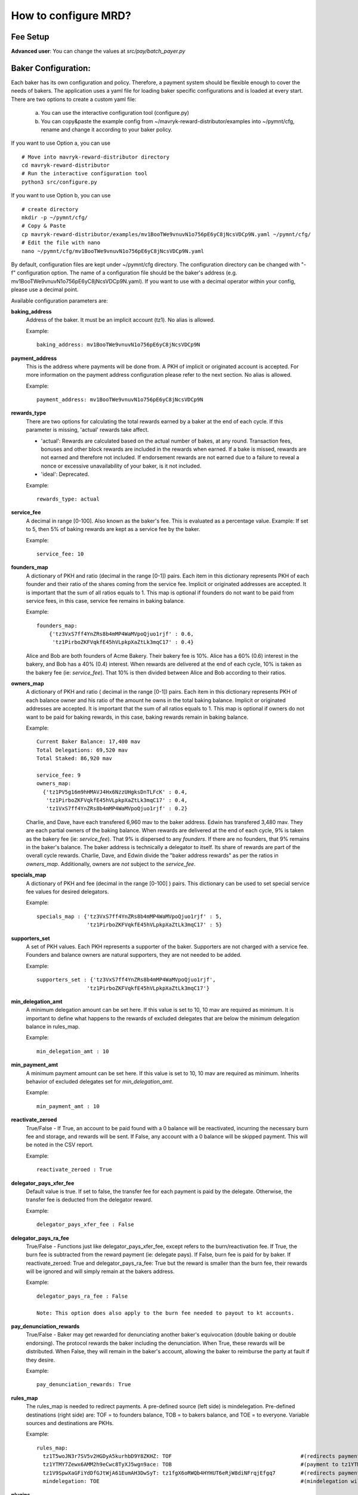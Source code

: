 How to configure MRD?
======================

Fee Setup
-----------

| **Advanced user**: You can change the values at *src/pay/batch_payer.py*

Baker Configuration:
--------------------

Each baker has its own configuration and policy. Therefore, a payment system should be flexible enough to cover the needs of bakers. The application uses a yaml file for loading baker specific configurations and is loaded at every start.
There are two options to create a custom yaml file:

    a. You can use the interactive configuration tool (configure.py)
    b. You can copy&paste the example config from ~/mavryk-reward-distributor/examples into ~/pymnt/cfg, rename and change it according to your baker policy.

If you want to use Option a, you can use
::

    # Move into mavryk-reward-distributor directory
    cd mavryk-reward-distributor
    # Run the interactive configuration tool
    python3 src/configure.py

If you want to use Option b, you can use
::

    # create directory
    mkdir -p ~/pymnt/cfg/
    # Copy & Paste
    cp mavryk-reward-distributor/examples/mv1BooTWe9vnuvN1o756pE6yC8jNcsVDCp9N.yaml ~/pymnt/cfg/
    # Edit the file with nano
    nano ~/pymnt/cfg/mv1BooTWe9vnuvN1o756pE6yC8jNcsVDCp9N.yaml

By default, configuration files are kept under ~/pymnt/cfg directory. The configuration directory can be changed with "-f" configuration option. The name of a configuration file should be the baker's address (e.g. mv1BooTWe9vnuvN1o756pE6yC8jNcsVDCp9N.yaml).
If you want to use with a decimal operator within your config, please use a decimal point. 

Available configuration parameters are:

**baking_address**
  Address of the baker. It must be an implicit account (tz1). No alias is allowed.

  Example::

    baking_address: mv1BooTWe9vnuvN1o756pE6yC8jNcsVDCp9N
  
**payment_address**
  This is the address where payments will be done from. A PKH of implicit or originated account is accepted. For more information on the payment address configuration please refer to the next section. No alias is allowed.

  Example::

    payment_address: mv1BooTWe9vnuvN1o756pE6yC8jNcsVDCp9N

**rewards_type**
  There are two options for calculating the total rewards earned by a baker at the end of each cycle. If this parameter is missing, 'actual' rewards take affect.
  
  - 'actual': Rewards are calculated based on the actual number of bakes, at any round. Transaction fees, bonuses and other block rewards are included in the rewards when earned. If a bake is missed, rewards are not earned and therefore not included. If endorsement rewards are not earned due to a failure to reveal a nonce or excessive unavailability of your baker, is it not included.
  - 'ideal': Deprecated.

  Example::

    rewards_type: actual
    
**service_fee**
  A decimal in range [0-100]. Also known as the baker's fee. This is evaluated as a percentage value. Example: If set to 5, then 5% of baking rewards are kept as a service fee by the baker.

  Example::

    service_fee: 10

**founders_map**
  A dictionary of PKH and ratio (decimal in the range [0-1]) pairs. Each item in this dictionary represents PKH of each founder and their ratio of the shares coming from the service fee. Implicit or originated addresses are accepted. It is important that the sum of all ratios equals to 1. This map is optional if founders do not want to be paid from service fees, in this case, service fee remains in baking balance.
  
  Example::

    founders_map:
        {'tz3VxS7ff4YnZRs8b4mMP4WaMVpoQjuo1rjf' : 0.6,
         'tz1PirboZKFVqkfE45hVLpkpXaZtLk3mqC17' : 0.4}
  
  Alice and Bob are both founders of Acme Bakery. Their bakery fee is 10%. Alice has a 60% (0.6) interest in the bakery, and Bob has a 40% (0.4) interest. When rewards are delivered at the end of each cycle, 10% is taken as the bakery fee (ie: *service_fee*). That 10% is then divided between Alice and Bob according to their ratios.
  
**owners_map**
  A dictionary of PKH and ratio ( decimal in the range [0-1]) pairs. Each item in this dictionary represents PKH of each balance owner and his ratio of the amount he owns in the total baking balance. Implicit or originated addresses are accepted. It is important that the sum of all ratios equals to 1. This map is optional if owners do not want to be paid for baking rewards, in this case, baking rewards remain in baking balance.
  
  Example::

    Current Baker Balance: 17,400 mav
    Total Delegations: 69,520 mav
    Total Staked: 86,920 mav

    service_fee: 9
    owners_map:
      {'tz1PV5g16m9hHMAVJ4Hx6NzzUHgksDnTLFcK' : 0.4,
       'tz1PirboZKFVqkfE45hVLpkpXaZtLk3mqC17' : 0.4,
       'tz1VxS7ff4YnZRs8b4mMP4WaMVpoQjuo1rjf' : 0.2}
  
  Charlie, and Dave, have each transfered 6,960 mav to the baker address. Edwin has transfered 3,480 mav. They are each partial owners of the baking balance. When rewards are delivered at the end of each cycle, 9% is taken as the bakery fee (ie: *service_fee*). That 9% is dispersed to any *founders*. If there are no founders, that 9% remains in the baker's balance.
  The baker address is technically a delegator to itself. Its share of rewards are part of the overall cycle rewards. Charlie, Dave, and Edwin divide the "baker address rewards" as per the ratios in *owners_map*. Additionally, owners are *not* subject to the *service_fee*.

**specials_map**
  A dictionary of PKH and fee (decimal in the range [0-100] ) pairs. This dictionary can be used to set special service fee values for desired delegators.

  Example::

    specials_map : {'tz3VxS7ff4YnZRs8b4mMP4WaMVpoQjuo1rjf' : 5,
                    'tz1PirboZKFVqkfE45hVLpkpXaZtLk3mqC17' : 5}
  
**supporters_set**
  A set of PKH values. Each PKH represents a supporter of the baker. Supporters are not charged with a service fee. Founders and balance owners are natural supporters, they are not needed to be added.

  Example::

    supporters_set : {'tz3VxS7ff4YnZRs8b4mMP4WaMVpoQjuo1rjf',
                    'tz1PirboZKFVqkfE45hVLpkpXaZtLk3mqC17'}

**min_delegation_amt**
  A minimum delegation amount can be set here. If this value is set to 10, 10 mav are required as minimum. It is important to define what happens to the rewards of excluded delegates that are below the minimum delegation balance in rules_map.

  Example::

    min_delegation_amt : 10
  
**min_payment_amt**
  A minimum payment amount can be set here. If this value is set to 10, 10 mav are required as minimum. Inherits behavior of excluded delegates set for *min_delegation_amt*.

  Example::

    min_payment_amt : 10

**reactivate_zeroed**
  True/False - If True, an account to be paid found with a 0 balance will be reactivated, incurring the necessary burn fee and storage, and rewards will be sent. If False, any account with a 0 balance will be skipped payment. This will be noted in the CSV report.

  Example::

    reactivate_zeroed : True
  
**delegator_pays_xfer_fee**
  Default value is true. If set to false, the transfer fee for each payment is paid by the delegate. Otherwise, the transfer fee is deducted from the delegator reward.

  Example::

    delegator_pays_xfer_fee : False

**delegator_pays_ra_fee**
  True/False - Functions just like delegator_pays_xfer_fee, except refers to the burn/reactivation fee. If True, the burn fee is subtracted from the reward payment (ie: delegate pays). If False, burn fee is paid for by baker. If reactivate_zeroed: True and delegator_pays_ra_fee: True but the reward is smaller than the burn fee, their rewards will be ignored and will simply remain at the bakers address.

  Example::

    delegator_pays_ra_fee : False

    Note: This option does also apply to the burn fee needed to payout to kt accounts.

**pay_denunciation_rewards**
  True/False - Baker may get rewarded for denunciating another baker's equivocation (double baking or double endorsing). The protocol rewards the baker including the denunciation. When True, these rewards will be distributed. When False, they will remain in the baker's account, allowing the baker to reimburse the party at fault if they desire.

  Example::

    pay_denunciation_rewards: True

**rules_map**
  The rules_map is needed to redirect payments. A pre-defined source (left side) is mindelegation. Pre-defined destinations (right side) are: TOF = to founders balance, TOB = to bakers balance, and TOE = to everyone. Variable sources and destinations are PKHs.

  Example::

     rules_map:
       tz1T5woJN3r7SV5v2HGDyA5kurhbD9Y8ZKHZ: TOF                                         #(redirects payment from tz1T5woJN3r7SV5v2HGDyA5kurhbD9Y8ZKHZ to founders)
       tz1YTMY7Zewx6AMM2h9eCwc8TyXJ5wgn9ace: TOB                                         #(payment to tz1YTMY7Zewx6AMM2h9eCwc8TyXJ5wgn9ace will remain in the bakers balance)
       tz1V9SpwXaGFiYdDfGJtWjA61EumAH3DwSyT: tz1fgX6oRWQb4HYHUT6eRjW8diNFrqjEfgq7        #(redirects payment from tz1V9S... to tz1fgX...)
       mindelegation: TOE                                                                #(mindelegation will be shared with everyone)

**plugins**
  Please consult the `plugins docs`_ for more details on the configuring the various plugins.

.. _plugins docs : plugins.html
